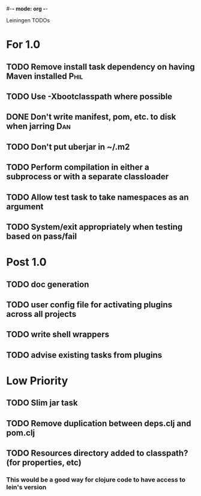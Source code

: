 #-*- mode: org -*-
#+startup: overview
#+startup: hidestars
#+TODO: TODO | INPROGRESS | DONE

Leiningen TODOs

* For 1.0
** TODO Remove install task dependency on having Maven installed       :Phil:
** TODO Use -Xbootclasspath where possible
** DONE Don't write manifest, pom, etc. to disk when jarring            :Dan:
** TODO Don't put uberjar in ~/.m2
** TODO Perform compilation in either a subprocess or with a separate classloader
** TODO Allow test task to take namespaces as an argument
** TODO System/exit appropriately when testing based on pass/fail
* Post 1.0
** TODO doc generation
** TODO user config file for activating plugins across all projects
** TODO write shell wrappers
** TODO advise existing tasks from plugins
* Low Priority
** TODO Slim jar task
** TODO Remove duplication between deps.clj and pom.clj
** TODO Resources directory added to classpath? (for properties, etc)
*** This would be a good way for clojure code to have access to lein's version

